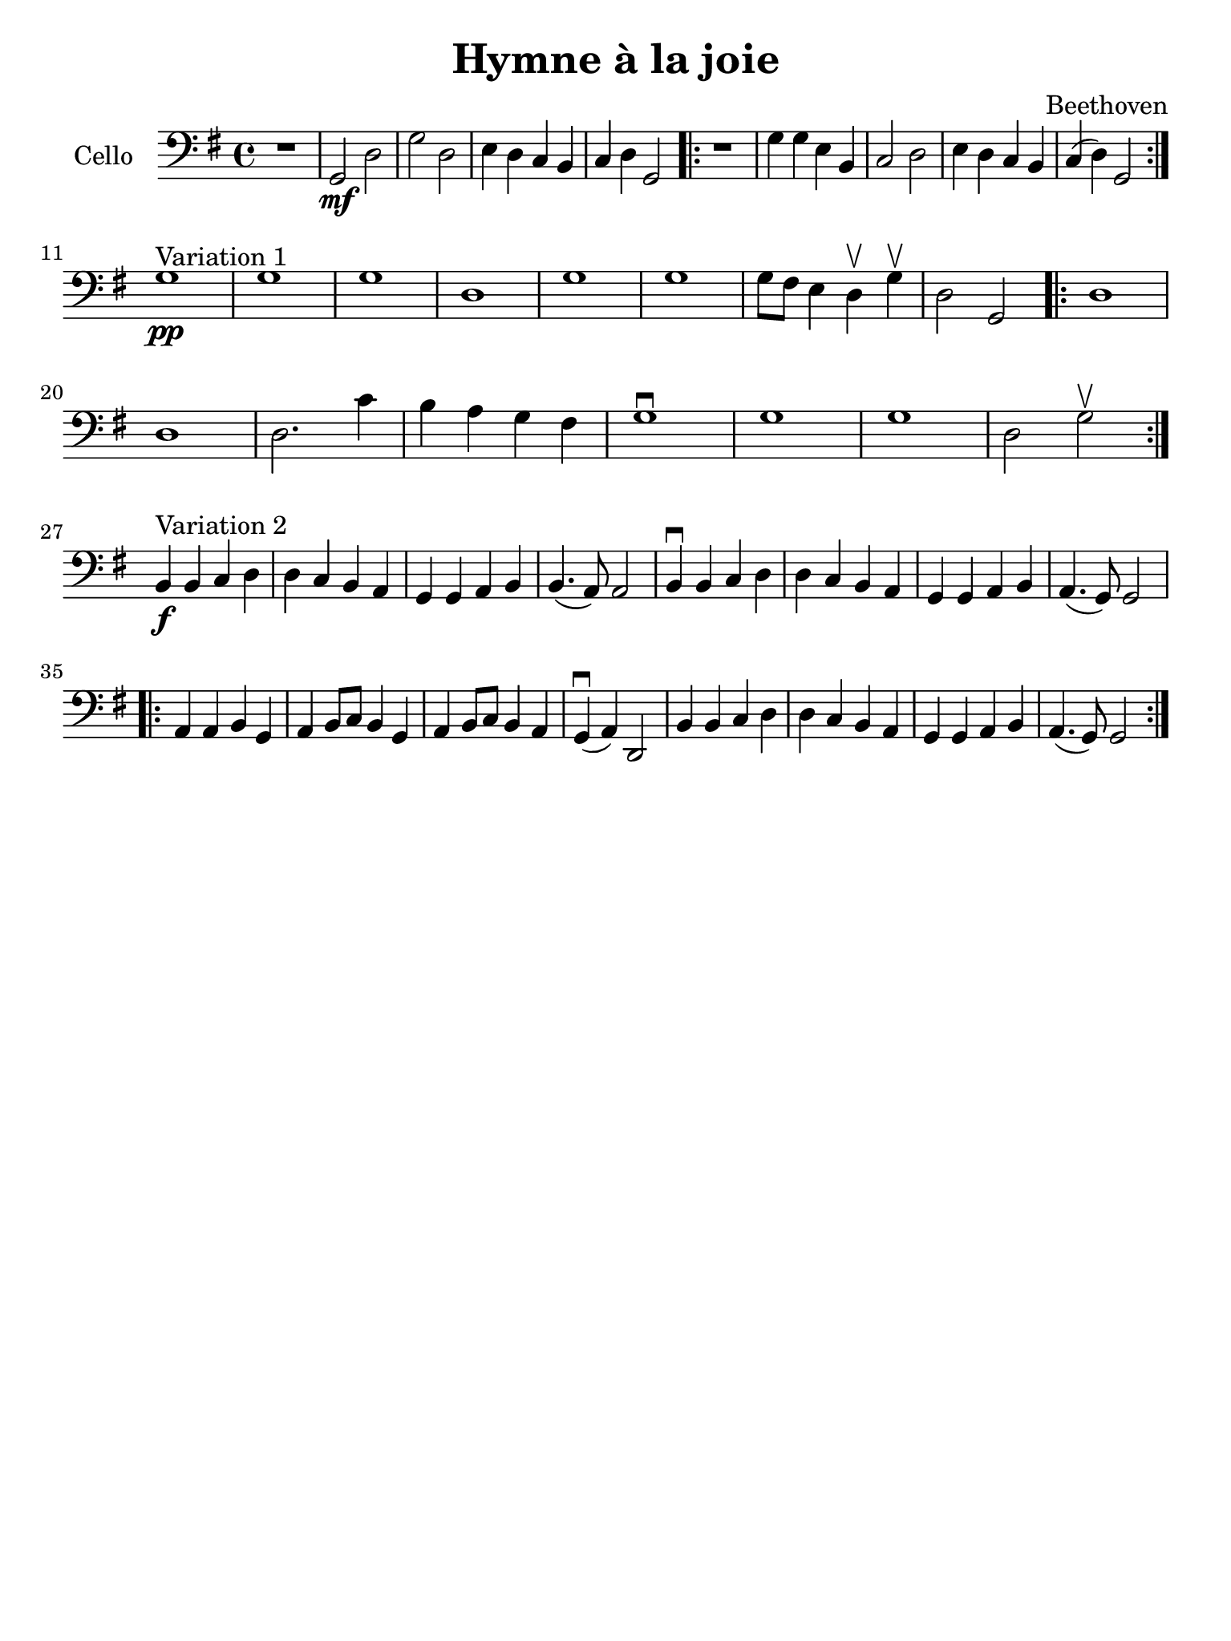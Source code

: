 #(set-global-staff-size 21)

\version "2.18.2"

\header {
  title    = "Hymne à la joie"
  composer = "Beethoven"
  tagline  = ""
}

\language "italiano"

\paper {
  paper-width  = 195\mm
  paper-height = 260\mm
}

\score {
  \new Staff
  \with {instrumentName = #"Cello "}
  {
   \override Hairpin.to-barline = ##f
   \time 4/4
   \clef "bass"
   \key sol \major
   r1 | sol,2\mf re2 | sol2 re2 | mi4 re4 do4 si,4
   | do4 re4 sol,2
   \repeat volta 2 {
     r1 | sol4 sol4 mi4 si,4 | do2 re2 | mi4 re4 do4 si,4 | do4(re4) sol,2
   }
   \break
   sol1^\markup{"Variation 1"}\pp
   | sol1 | sol1 | re1 | sol1 | sol1 | sol8 fad8 mi4 re4\upbow sol4\upbow
   | re2 sol,2
   \repeat volta 2 {
     re1 | re1 | re2. do'4 | si4 la4 sol4 fad4 | sol1\downbow
     | sol1 | sol1 | re2 sol2\upbow
   }
   \break
   si,4^\markup{Variation 2}\f si,4 do4 re4
   | re4 do4 si,4 la,4 | sol,4 sol,4 la,4 si,4 | si,4.(la,8) la,2
   | si,4\downbow si,4 do4 re4 | re4 do4 si,4 la,4 | sol,4 sol,4 la,4 si,4
   | la,4.(sol,8) sol,2
   \repeat volta 2 {
     la,4 la,4 si,4 sol,4 | la,4 si,8 do8 si,4 sol,4
     | la,4 si,8 do8 si,4 la,4 | sol,4\downbow(la,4) re,2
     | si,4 si,4 do4 re4 | re4 do4 si,4 la,4 | sol,4 sol,4 la,4 si,4
     | la,4.(sol,8) sol,2
   }
 }
}
